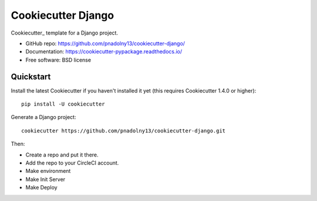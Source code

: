 ======================
Cookiecutter Django
======================

Cookiecutter_ template for a Django project.

* GitHub repo: https://github.com/pnadolny13/cookiecutter-django/
* Documentation: https://cookiecutter-pypackage.readthedocs.io/
* Free software: BSD license

Quickstart
----------

Install the latest Cookiecutter if you haven't installed it yet (this requires
Cookiecutter 1.4.0 or higher)::

    pip install -U cookiecutter

Generate a Django project::

    cookiecutter https://github.com/pnadolny13/cookiecutter-django.git

Then:

* Create a repo and put it there.
* Add the repo to your CircleCI account.
* Make environment
* Make Init Server
* Make Deploy
